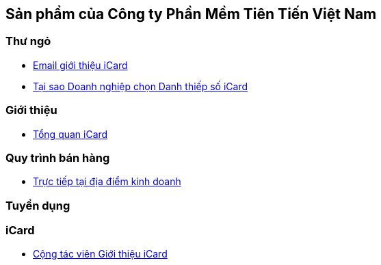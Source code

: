 :docinfo: shared
:stylesheet: my-stylesheet.css
:last-update-label!:

== Sản phẩm của Công ty Phần Mềm Tiên Tiến Việt Nam

=== Thư ngỏ 

* link:./iCard/email-thungo.html[Email giới thiệu iCard]

* link:./iCard/why-use-iCard.html[Tại sao Doanh nghiệp chọn Danh thiếp số iCard]


=== Giới thiệu

* link:./iCard/icard-featureList.html[Tổng quan iCard]

=== Quy trình bán hàng

* link:./HR_Nhansu/quytrinh-b2c.html[Trực tiếp tại địa điểm kinh doanh]

=== Tuyển dụng

=== iCard 

* link:./HR_Nhansu/icard-b2c-sale-partime.html[Cộng tác viên Giới thiệu iCard]


